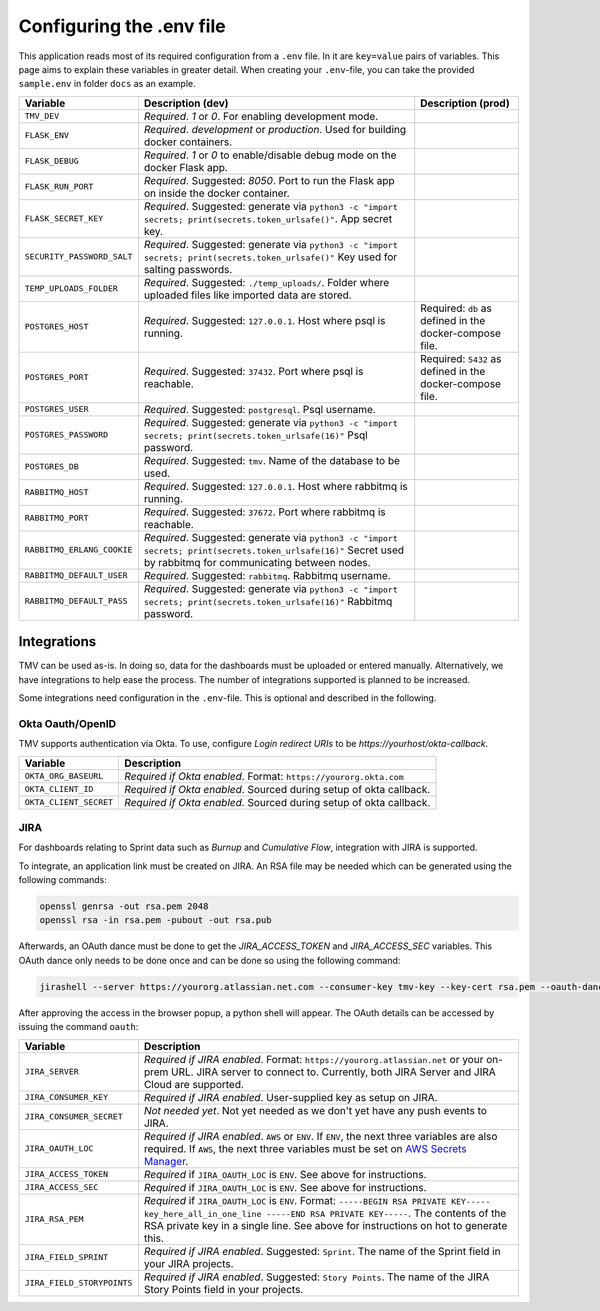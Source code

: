 Configuring the .env file
=========================


This application reads most of its required configuration from a ``.env`` file. In it 
are ``key=value`` pairs of variables.
This page aims to explain these variables in greater detail. When creating your ``.env``-file, you
can take the provided ``sample.env`` in folder ``docs`` as an example.

+----------------------------+--------------------------------------------------------------------------------------------------------+----------------------------------+
|          Variable          |                                           Description (dev)                                            |        Description (prod)        |
+============================+========================================================================================================+==================================+
| ``TMV_DEV``                | *Required*. `1` or `0`. For enabling development mode.                                                 |                                  |
|                            |                                                                                                        |                                  |
+----------------------------+--------------------------------------------------------------------------------------------------------+----------------------------------+
| ``FLASK_ENV``              | *Required*. `development` or `production`. Used for building                                           |                                  |
|                            | docker containers.                                                                                     |                                  |
+----------------------------+--------------------------------------------------------------------------------------------------------+----------------------------------+
| ``FLASK_DEBUG``            | *Required*. `1` or `0` to enable/disable debug mode on the                                             |                                  |
|                            | docker Flask app.                                                                                      |                                  |
+----------------------------+--------------------------------------------------------------------------------------------------------+----------------------------------+
| ``FLASK_RUN_PORT``         | *Required*. Suggested: `8050`. Port to run the Flask app on                                            |                                  |
|                            | inside the docker container.                                                                           |                                  |
+----------------------------+--------------------------------------------------------------------------------------------------------+----------------------------------+
| ``FLASK_SECRET_KEY``       | *Required*. Suggested: generate via                                                                    |                                  |
|                            | ``python3 -c "import secrets; print(secrets.token_urlsafe()"``.                                        |                                  |
|                            | App secret key.                                                                                        |                                  |
+----------------------------+--------------------------------------------------------------------------------------------------------+----------------------------------+
| ``SECURITY_PASSWORD_SALT`` | *Required*. Suggested: generate via                                                                    |                                  |
|                            | ``python3 -c "import secrets; print(secrets.token_urlsafe()"``                                         |                                  |
|                            | Key used for salting passwords.                                                                        |                                  |
+----------------------------+--------------------------------------------------------------------------------------------------------+----------------------------------+
| ``TEMP_UPLOADS_FOLDER``    | *Required*. Suggested: ``./temp_uploads/``. Folder where uploaded files like imported data are stored. |                                  |
|                            |                                                                                                        |                                  |
+----------------------------+--------------------------------------------------------------------------------------------------------+----------------------------------+
| ``POSTGRES_HOST``          | *Required*. Suggested: ``127.0.0.1``. Host where psql is running.                                      | Required: ``db`` as defined in   |
|                            |                                                                                                        | the docker-compose file.         |
+----------------------------+--------------------------------------------------------------------------------------------------------+----------------------------------+
| ``POSTGRES_PORT``          | *Required*. Suggested: ``37432``. Port where psql is reachable.                                        | Required: ``5432`` as defined in |
|                            |                                                                                                        | the docker-compose file.         |
+----------------------------+--------------------------------------------------------------------------------------------------------+----------------------------------+
| ``POSTGRES_USER``          | *Required*. Suggested: ``postgresql``. Psql username.                                                  |                                  |
+----------------------------+--------------------------------------------------------------------------------------------------------+----------------------------------+
| ``POSTGRES_PASSWORD``      | *Required*. Suggested: generate via                                                                    |                                  |
|                            | ``python3 -c "import secrets; print(secrets.token_urlsafe(16)"``                                       |                                  |
|                            | Psql password.                                                                                         |                                  |
+----------------------------+--------------------------------------------------------------------------------------------------------+----------------------------------+
| ``POSTGRES_DB``            | *Required*. Suggested: ``tmv``. Name of the database to be used.                                       |                                  |
+----------------------------+--------------------------------------------------------------------------------------------------------+----------------------------------+
| ``RABBITMQ_HOST``          | *Required*. Suggested: ``127.0.0.1``. Host where rabbitmq                                              |                                  |
|                            | is running.                                                                                            |                                  |
+----------------------------+--------------------------------------------------------------------------------------------------------+----------------------------------+
| ``RABBITMQ_PORT``          | *Required*. Suggested: ``37672``. Port where rabbitmq                                                  |                                  |
|                            | is reachable.                                                                                          |                                  |
+----------------------------+--------------------------------------------------------------------------------------------------------+----------------------------------+
| ``RABBITMQ_ERLANG_COOKIE`` | *Required*. Suggested: generate via                                                                    |                                  |
|                            | ``python3 -c "import secrets; print(secrets.token_urlsafe(16)"``                                       |                                  |
|                            | Secret used by rabbitmq for communicating between nodes.                                               |                                  |
+----------------------------+--------------------------------------------------------------------------------------------------------+----------------------------------+
| ``RABBITMQ_DEFAULT_USER``  | *Required*. Suggested: ``rabbitmq``. Rabbitmq username.                                                |                                  |
+----------------------------+--------------------------------------------------------------------------------------------------------+----------------------------------+
| ``RABBITMQ_DEFAULT_PASS``  | *Required*. Suggested: generate via                                                                    |                                  |
|                            | ``python3 -c "import secrets; print(secrets.token_urlsafe(16)"``                                       |                                  |
|                            | Rabbitmq password.                                                                                     |                                  |
+----------------------------+--------------------------------------------------------------------------------------------------------+----------------------------------+

Integrations
------------

TMV can be used as-is. In doing so, data for the dashboards must be uploaded or entered manually. 
Alternatively, we have integrations to help ease the process. The number of integrations supported is planned to be increased.

Some integrations need configuration in the ``.env``-file. This is optional and 
described in the following.

Okta Oauth/OpenID
#################

TMV supports authentication via Okta. To use, configure `Login redirect URIs` to be `https://yourhost/okta-callback`.

+------------------------+------------------------------------------------------------------+
|        Variable        |                           Description                            |
+========================+==================================================================+
| ``OKTA_ORG_BASEURL``   | *Required if Okta enabled*. Format: ``https://yourorg.okta.com`` |
+------------------------+------------------------------------------------------------------+
| ``OKTA_CLIENT_ID``     | *Required if Okta enabled*. Sourced during setup of okta         |
|                        | callback.                                                        |
+------------------------+------------------------------------------------------------------+
| ``OKTA_CLIENT_SECRET`` | *Required if Okta enabled*. Sourced during setup of okta         |
|                        | callback.                                                        |
+------------------------+------------------------------------------------------------------+

JIRA
####

For dashboards relating to Sprint data such as `Burnup` and `Cumulative Flow`, integration with JIRA is supported.

To integrate, an application link must be created on JIRA. An RSA file may be needed which can be generated using the following commands:

.. code-block::

   openssl genrsa -out rsa.pem 2048
   openssl rsa -in rsa.pem -pubout -out rsa.pub

Afterwards, an OAuth dance must be done to get the `JIRA_ACCESS_TOKEN` and `JIRA_ACCESS_SEC` variables. This OAuth dance only needs to be done once and can be done so using the following command:

.. code-block::

   jirashell --server https://yourorg.atlassian.net.com --consumer-key tmv-key --key-cert rsa.pem --oauth-dance

After approving the access in the browser popup, a python shell will appear. The OAuth details can be accessed by issuing the command ``oauth``:

+----------------------------+--------------------------------------------------------------------------------------+
|          Variable          |                                     Description                                      |
+============================+======================================================================================+
| ``JIRA_SERVER``            | *Required if JIRA enabled*. Format:                                                  |
|                            | ``https://yourorg.atlassian.net`` or your on-prem URL.                               |
|                            | JIRA server to connect to. Currently, both JIRA Server and JIRA Cloud are supported. |
+----------------------------+--------------------------------------------------------------------------------------+
| ``JIRA_CONSUMER_KEY``      | *Required if JIRA enabled*. User-supplied key as setup on                            |
|                            | JIRA.                                                                                |
+----------------------------+--------------------------------------------------------------------------------------+
| ``JIRA_CONSUMER_SECRET``   | *Not needed yet*. Not yet needed as we don't yet have any push events                |
|                            | to JIRA.                                                                             |
+----------------------------+--------------------------------------------------------------------------------------+
| ``JIRA_OAUTH_LOC``         | *Required if JIRA enabled*. ``AWS`` or ``ENV``. If ``ENV``, the                      |
|                            | next three variables are also required. If ``AWS``, the next                         |
|                            | three variables must be set on                                                       |
|                            | `AWS Secrets Manager <aws_tutorial_>`_.                                              |
+----------------------------+--------------------------------------------------------------------------------------+
| ``JIRA_ACCESS_TOKEN``      | *Required* if ``JIRA_OAUTH_LOC`` is ``ENV``. See above for                           |
|                            | instructions.                                                                        |
+----------------------------+--------------------------------------------------------------------------------------+
| ``JIRA_ACCESS_SEC``        | *Required* if ``JIRA_OAUTH_LOC`` is ``ENV``. See above for                           |
|                            | instructions.                                                                        |
+----------------------------+--------------------------------------------------------------------------------------+
| ``JIRA_RSA_PEM``           | *Required* if ``JIRA_OAUTH_LOC`` is ``ENV``. Format: |rsa_format|.                   |
|                            | The contents of the RSA private key in a single line. See                            |
|                            | above for instructions on hot to generate this.                                      |
+----------------------------+--------------------------------------------------------------------------------------+
| ``JIRA_FIELD_SPRINT``      | *Required if JIRA enabled*. Suggested: ``Sprint``. The name of                       |
|                            | the Sprint field in your JIRA projects.                                              |
+----------------------------+--------------------------------------------------------------------------------------+
| ``JIRA_FIELD_STORYPOINTS`` | *Required if JIRA enabled*. Suggested: ``Story Points``. The                         |
|                            | name of the JIRA Story Points field in your projects.                                |
+----------------------------+--------------------------------------------------------------------------------------+

.. _aws_tutorial: https://docs.aws.amazon.com/secretsmanager/latest/userguide/tutorials_basic.html
.. |rsa_format| replace:: ``-----BEGIN RSA PRIVATE KEY----- key_here_all_in_one_line -----END RSA PRIVATE KEY-----``
